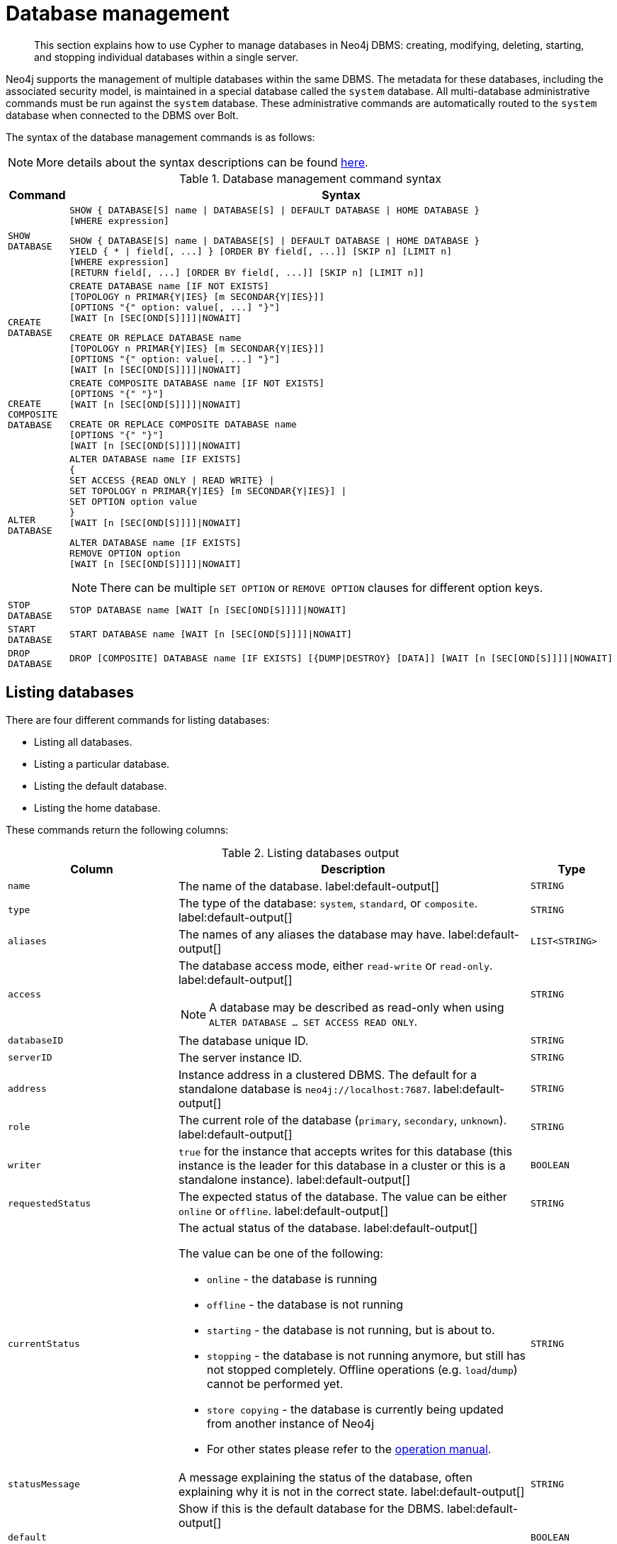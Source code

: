 ////
[source, cypher, role=test-setup]
----
CREATE DATABASE `movies`;
CREATE ALIAS `films` FOR DATABASE `movies`;
CREATE ALIAS `motion pictures` FOR DATABASE `movies`;
----
////

[[administration-databases]]
= Database management
:description: How to use Cypher to manage databases in Neo4j DBMS: creating, modifying, deleting, starting, and stopping individual databases within a single server.
:page-aliases: databases.adoc

[abstract]
--
This section explains how to use Cypher to manage databases in Neo4j DBMS: creating, modifying, deleting, starting, and stopping individual databases within a single server.
--

Neo4j supports the management of multiple databases within the same DBMS.
The metadata for these databases, including the associated security model, is maintained in a special database called the `system` database.
All multi-database administrative commands must be run against the `system` database.
These administrative commands are automatically routed to the `system` database when connected to the DBMS over Bolt.

The syntax of the database management commands is as follows:

[NOTE]
====
More details about the syntax descriptions can be found xref:administration/index.adoc#administration-syntax[here].
====

.Database management command syntax
[options="header", width="100%", cols="1m,5a"]
|===
| Command | Syntax

| SHOW DATABASE
|
[source, syntax, role="noheader"]
----
SHOW { DATABASE[S] name \| DATABASE[S] \| DEFAULT DATABASE \| HOME DATABASE }
[WHERE expression]
----

[source, syntax, role="noheader"]
----
SHOW { DATABASE[S] name \| DATABASE[S] \| DEFAULT DATABASE \| HOME DATABASE }
YIELD { * \| field[, ...] } [ORDER BY field[, ...]] [SKIP n] [LIMIT n]
[WHERE expression]
[RETURN field[, ...] [ORDER BY field[, ...]] [SKIP n] [LIMIT n]]
----

| CREATE DATABASE
|
[source, syntax, role="noheader"]
----
CREATE DATABASE name [IF NOT EXISTS]
[TOPOLOGY n PRIMAR{Y\|IES} [m SECONDAR{Y\|IES}]]
[OPTIONS "{" option: value[, ...] "}"]
[WAIT [n [SEC[OND[S]]]]\|NOWAIT]
----

[source, syntax, role="noheader"]
----
CREATE OR REPLACE DATABASE name
[TOPOLOGY n PRIMAR{Y\|IES} [m SECONDAR{Y\|IES}]]
[OPTIONS "{" option: value[, ...] "}"]
[WAIT [n [SEC[OND[S]]]]\|NOWAIT]
----

| CREATE COMPOSITE DATABASE
|
[source, syntax, role="noheader"]
----
CREATE COMPOSITE DATABASE name [IF NOT EXISTS]
[OPTIONS "{" "}"]
[WAIT [n [SEC[OND[S]]]]\|NOWAIT]
----

[source, syntax, role="noheader"]
----
CREATE OR REPLACE COMPOSITE DATABASE name
[OPTIONS "{" "}"]
[WAIT [n [SEC[OND[S]]]]\|NOWAIT]
----

| ALTER DATABASE
|
[source, syntax, role="noheader"]
----
ALTER DATABASE name [IF EXISTS]
{
SET ACCESS {READ ONLY \| READ WRITE} \|
SET TOPOLOGY n PRIMAR{Y\|IES} [m SECONDAR{Y\|IES}] \|
SET OPTION option value
}
[WAIT [n [SEC[OND[S]]]]\|NOWAIT]
----

[source, syntax]
----
ALTER DATABASE name [IF EXISTS]
REMOVE OPTION option
[WAIT [n [SEC[OND[S]]]]\|NOWAIT]
----

[NOTE]
====
There can be multiple `SET OPTION` or `REMOVE OPTION` clauses for different option keys.
====

| STOP DATABASE
|
[source, syntax, role="noheader"]
----
STOP DATABASE name [WAIT [n [SEC[OND[S]]]]\|NOWAIT]
----

| START DATABASE
|
[source, syntax, role="noheader"]
----
START DATABASE name [WAIT [n [SEC[OND[S]]]]\|NOWAIT]
----

| DROP DATABASE
|
[source, syntax, role="noheader"]
----
DROP [COMPOSITE] DATABASE name [IF EXISTS] [{DUMP\|DESTROY} [DATA]] [WAIT [n [SEC[OND[S]]]]\|NOWAIT]
----

|===

[[administration-databases-show-databases]]
== Listing databases

There are four different commands for listing databases:

* Listing all databases.
* Listing a particular database.
* Listing the default database.
* Listing the home database.

These commands return the following columns:

.Listing databases output
[options="header", width="100%", cols="4m,6a,2m"]
|===
| Column | Description | Type

| name
| The name of the database. label:default-output[]
| STRING

| type
| The type of the database: `system`, `standard`, or `composite`. label:default-output[]
| STRING

| aliases
| The names of any aliases the database may have. label:default-output[]
| LIST<STRING>

| access
| The database access mode, either `read-write` or `read-only`. label:default-output[]

[NOTE]
====
A database may be described as read-only when using `ALTER DATABASE ... SET ACCESS READ ONLY`.
====
| STRING

| databaseID
| The database unique ID.
| STRING

| serverID
| The server instance ID.
| STRING

| address
|
Instance address in a clustered DBMS.
The default for a standalone database is `neo4j://localhost:7687`. label:default-output[]
| STRING

| role
| The current role of the database (`primary`, `secondary`, `unknown`). label:default-output[]
| STRING

| writer
|`true` for the instance that accepts writes for this database (this instance is the leader for this database in a cluster or this is a standalone instance). label:default-output[]
| BOOLEAN

| requestedStatus
| The expected status of the database.
The value can be either `online` or `offline`. label:default-output[]
| STRING

| currentStatus
| The actual status of the database. label:default-output[]

The value can be one of the following:

* `online` - the database is running
* `offline` - the database is not running
* `starting` - the database is not running, but is about to.
* `stopping` - the database is not running anymore, but still has not stopped completely.
Offline operations (e.g. `load`/`dump`) cannot be performed yet.
* `store copying` - the database is currently being updated from another instance of Neo4j
* For other states please refer to the link:{neo4j-docs-base-uri}/operations-manual/{page-version}/manage-databases/errors/#database-management-states[operation manual].

| STRING

| statusMessage
| A message explaining the status of the database, often explaining why it is not in the correct state. label:default-output[]
| STRING

| default
|
Show if this is the default database for the DBMS. label:default-output[]

[NOTE]
====
Not returned by `SHOW HOME DATABASE` or `SHOW DEFAULT DATABASE`.
====
| BOOLEAN

| home
|
Shown if this is the home database for the current user. label:default-output[]

[NOTE]
====
Not returned by `SHOW HOME DATABASE` or `SHOW DEFAULT DATABASE`.
====
| BOOLEAN

| `currentPrimariesCount`
| Number of primaries for this database reported as running currently.
It is the same as the number of rows where `role=primary` and `name=this database`.
| INTEGER

| `currentSecondariesCount`
| Number of secondaries for this database reported as running currently.
It is the same as the number of rows where `role=secondary` and `name=this database`.
| INTEGER

| `requestedPrimariesCount`
| The requested number of primaries for this database.
May be lower than current if the DBMS is currently reducing the number of copies of the database, or higher if it is currently increasing the number of copies.
| INTEGER

| `requestedSecondariesCount`
| The requested number of secondaries for this database.
May be lower than current if the DBMS is currently reducing the number of copies of the database, or higher if it is currently increasing the number of copies.
| INTEGER

| creationTime
| The date and time at which the database was created.
| ZONED DATETIME

| lastStartTime
| The date and time at which the database was last started.
| ZONED DATETIME

| lastStopTime
| The date and time at which the database was last stopped.
| ZONED DATETIME

| store
a|
Information about the storage engine and the store format.

The value is a string formatted as:

[source, syntax, role="noheader"]
----
{storage engine}-{store format}-{major version}.{minor version}
----
| STRING

| lastCommittedTxn
| The ID of the last transaction received.
| INTEGER

| replicationLag
|
Number of transactions the current database is behind compared to the database on the primary instance.
The lag is expressed in negative integers. In standalone environments, the value is always `0`.
| INTEGER

|constituents
|The names of any constituents the database may have. label:default-output[]
| LIST<STRING>

|options
|The map of options applied to the database.
| MAP

|===


.+SHOW DATABASES+
======

A summary of all available databases can be displayed using the command `SHOW DATABASES`.

.Query
[source, cypher]
----
SHOW DATABASES
----

.Result
[role="queryresult",options="header,footer",cols="13*<m"]
|===

| +name+ | +type+ | +aliases+ | +access+ | +address+ | +role+ | +writer+ | +requestedStatus+ | +currentStatus+ | +statusMessage+ | +default+ | +home+ | +constituents+
| +"movies"+ | +"standard"+ | +["films","motion pictures"]+ | +"read-write"+ | +"localhost:7687"+ | +"primary"+ | +true+ | +"online"+ | +"online"+ | +""+ | +false+ | +false+ | +[]+
| +"neo4j"+ | +"standard"+ | +[]+ | +"read-write"+ | +"localhost:7687"+ | +"primary"+ | +true+ | +"online"+ | +"online"+ | +""+ | +true+ | +true+ | +[]+
| +"system"+ | +"system"+ | +[]+ | +"read-write"+ | +"localhost:7687"+ | +"primary"+ | +true+ | +"online"+ | +"online"+ | +""+ | +false+ | +false+ | +[]+
13+d|Rows: 3

|===


[NOTE]
====
The results of this command are filtered according to the `ACCESS` privileges of the user.
However, some privileges enable users to see additional databases regardless of their `ACCESS` privileges:

* Users with `CREATE/DROP/ALTER DATABASE` or `SET DATABASE ACCESS` privileges can see all standard databases.
* Users with `CREATE/DROP COMPOSITE DATABASE` or `COMPOSITE DATABASE MANAGEMENT` privileges can see all composite databases.
* Users with `DATABASE MANAGEMENT` privilege can see all databases.

If a user has not been granted `ACCESS` privilege to any databases nor any of the above special cases, the command can still be executed but will only return the `system` database, which is always visible.
====
[NOTE]
====
As of Neo4j 5.3, databases hosted on servers that are offline are also returned by the `SHOW DATABASES` command.
For such databases, the `address` column displays `NULL`, the `currentStatus` column displays `unknown`, and the `statusMessage` displays `Server is unavailable`.
====

======


.+SHOW DATABASES+
======

In this example, the detailed information for a particular database can be displayed using the command `SHOW DATABASE name YIELD *`.
When a `YIELD` clause is provided, the full set of columns is returned.

.Query
[source, cypher, role=test-result-skip]
----
SHOW DATABASE movies YIELD *
----

// Limited result set.
// The output has been capped.

.Result
[role="queryresult",options="header,footer",cols="7*<m"]
|===
| +name+ | +aliases+ | +access+ | +databaseID+ | +serverID+ | +address+ | +...+
| +"movies"+ | +["films","motion pictures"]+ | +"read-write"+ | +"367221F9021C00CEBFCA25C8E2101F1DCF45C7DB9BF7D7A0949B87745E760EDD"+ | +"adc0a7bc-d9a6-4cc8-b394-91635fbb1137"+ | +"localhost:7687"+ | +...+
7+d|Rows: 1
|===

======


.+SHOW DATABASES+
======

The number of databases can be seen using a `count()` aggregation with `YIELD` and `RETURN`.

.Query
[source, cypher]
----
SHOW DATABASES YIELD *
RETURN count(*) AS count
----

.Result
[role="queryresult",options="header,footer",cols="1*<m"]
|===

| +count+
| +3+
1+d|Rows: 1

|===

======


.+SHOW DEFAULT DATABASE+
======

The default database can be seen using the command `SHOW DEFAULT DATABASE`.

.Query
[source, cypher]
----
SHOW DEFAULT DATABASE
----

.Result
[role="queryresult",options="header,footer",cols="11*<m"]
|===

| +name+ | +type+ | +aliases+ | +access+ | +address+ | +role+ | +writer+ | +requestedStatus+ | +currentStatus+ | +statusMessage+ | +constituents+
| +"neo4j"+ | +"standard"+ | +[]+ | +"read-write"+ | +"localhost:7687"+ | +"primary"+ | +true+ | +"online"+ | +"online"+ | +""+ | +[]+
11+d|Rows: 1

|===

======


.+SHOW HOME DATABASE+
======

The home database for the current user can be seen using the command `SHOW HOME DATABASE`.

.Query
[source, cypher]
----
SHOW HOME DATABASE
----

.Result
[role="queryresult",options="header,footer",cols="11*<m"]
|===

| +name+ | +type+ | +aliases+ | +access+ | +address+ | +role+ | +writer+ | +requestedStatus+ | +currentStatus+ | +statusMessage+ | +constituents+
| +"neo4j"+ | +"standard"+ | +[]+ | +"read-write"+ | +"localhost:7687"+ | +"primary"+ | +true+ | +"online"+ | +"online"+ | +""+ | +[]+
11+d|Rows: 1

|===

======


.+SHOW DATABASES+
======

It is also possible to filter and sort the results by using `YIELD`, `ORDER BY`, and `WHERE`.

.Query
[source, cypher]
----
SHOW DATABASES YIELD name, currentStatus, requestedStatus
ORDER BY currentStatus
WHERE name CONTAINS 'o'
----

In this example:

* The number of columns returned has been reduced with the `YIELD` clause.
* The order of the returned columns has been changed.
* The results have been filtered to only show database names containing `'o'`.
* The results are ordered by the `currentStatus` column using `ORDER BY`.

It is also possible to use `SKIP` and `LIMIT` to paginate the results.


.Result
[role="queryresult",options="header,footer",cols="3*<m"]
|===

| +name+ | +currentStatus+ | +requestedStatus+
| +"movies"+ | +"online"+ | +"online"+
| +"neo4j"+ | +"online"+ | +"online"+
3+d|Rows: 2

|===


[NOTE]
====
Note that for failed databases, the `currentStatus` and `requestedStatus` are different.
This often implies an error, but **does not always**.
For example, a database may take a while to transition from `offline` to `online` due to performing recovery.
Or, during normal operation a database's `currentStatus` may be transiently different from its `requestedStatus` due to a necessary automatic process, such as one Neo4j instance copying store files from another.
The possible statuses are `initial`, `online`, `offline`, `store copying` and `unknown`.
====

For composite databases the `constituents` column is particularly interesting as it lists the aliases that make up the composite database:

////
[source, cypher, role=test-setup]
----
CREATE COMPOSITE DATABASE `library`;
CREATE DATABASE `sci-fi`;
CREATE DATABASE `romance`;
CREATE ALIAS `library`.`sci-fi` FOR DATABASE `sci-fi`;
CREATE ALIAS `library`.`romance` FOR DATABASE `romance`;
----
////

.Query
[source, cypher]
----
SHOW DATABASE library YIELD name, constituents
----

.Result
[role="queryresult",options="header,footer",cols="2*<m"]
|===
| +name+ | +constituents+
| +"library"+ | +["library.sci-fi","library.romance"]+
2+d|Rows: 1
|===

======


[role=enterprise-edition not-on-aura]
[[administration-databases-create-database]]
== Creating databases

Databases can be created using `CREATE DATABASE`.

Database names are subject to the xref::syntax/naming.adoc[standard Cypher restrictions on valid identifiers].

The following naming rules apply:

* Database name length must be between 3 and 63 characters.
* The first character must be an ASCII alphabetic character.
* Subsequent characters can be ASCII alphabetic (`mydatabase`), numeric characters (`mydatabase2`), dots (`main.db`), and dashes (enclosed within backticks, e.g., `CREATE DATABASE ++`main-db`++`).
Using database names with dots without enclosing them in backticks is deprecated.
* Names cannot end with dots or dashes.
* Names that begin with an underscore or with the prefix `system` are reserved for internal use.

[NOTE]
====
Having dots (`.`) in the database names is not recommended.
This is due to the difficulty of determining if a dot is part of the database name or a delimiter for a database alias in a composite database.
====

.+CREATE DATABASE+
======

.Query
[source, cypher]
----
CREATE DATABASE customers
----

.Result
[source, result, role="noheader"]
----
System updates: 1
Rows: 0
----

======


.+SHOW DATABASES+
======

When a database has been created, it will show up in the listing provided by the command `SHOW DATABASES`.

.Query
[source, cypher]
----
SHOW DATABASES YIELD name
----

.Result
[role="queryresult",options="header,footer",cols="1*<m"]
|===

| +name+
| +"customers"+
| +"library"+
| +"movies"+
| +"neo4j"+
| +"romance"+
| +"sci-fi"+
| +"system"+
1+d|Rows: 7

|===

======


[role=enterprise-edition not-on-aura]
[[administration-databases-create-database-topology]]
=== Cluster topology

In a cluster environment, it may be desirable to control the number of servers used to host a database.
The number of primary and secondary servers can be specified using the following command.

.Query
[source, cypher]
----
CREATE DATABASE `topology-example` TOPOLOGY 1 PRIMARY 0 SECONDARIES
----

For more details on primary and secondary server roles, see link:{neo4j-docs-base-uri}/operations-manual/{page-version}/clustering#clustering-introduction-operational[Cluster overview].

[NOTE]
====
`TOPOLOGY` is only available for standard databases and not composite databases.
Composite databases are always available on all servers.
====

[NOTE]
====
If `TOPOLOGY` is not specified, the database is created according to `initial.dbms.default_primaries_count` and `initial.dbms.default_secondaries_count` specified in _neo4j.conf_.
After cluster startup, these values can be overwritten using the `dbms.setDefaultAllocationNumbers` procedure.
====

[role=enterprise-edition not-on-aura]
[[administration-databases-create-composite-database]]
=== Creating composite databases

Composite databases do not contain data, but they reference to other databases that can be queried together through their constituent aliases.
For more information about composite databases, see link:{neo4j-docs-base-uri}/operations-manual/{page-version}/composite-databases/introduction[Operations Manual -> Composite database introduction].

Composite databases can be created using `CREATE COMPOSITE DATABASE`.

Composite database names are subject to the same rules as xref:administration-databases-create-database[standard databases].
One difference is however that the deprecated syntax using dots without enclosing the name in backticks is not available.
Both dots and dashes need to be enclosed within backticks when using composite databases.

[NOTE]
====
Having dots (`.`) in the composite database names is not recommended.
This is due to the difficulty of determining if a dot is part of the composite database name or a delimiter for a database alias in a composite database.
====

.Query
[source, cypher]
----
CREATE COMPOSITE DATABASE inventory
----

[role="statsonlyqueryresult"]
0 rows, System updates: 1

When a composite database has been created, it will show up in the listing provided by the command `SHOW DATABASES`.


.Query
[source, cypher]
----
SHOW DATABASES YIELD name, type, access, role, writer, constituents
----

.Result
[role="queryresult",options="header,footer",cols="6*<m"]
|===
| +name+ | +type+ | +access+ | +role+ | +writer+ | +constituents+
| +"customers"+ | +"standard"+ | +"read-write"+ | +"primary"+ | +true+ | +[]+
| +"inventory"+ | +"composite"+ | +"read-only"+ | +<null>+ | +false+ | +[]+
| +"library"+ | +"composite"+ | +"read-only"+ | +<null>+ | +false+ | +["library.sci-fi","library.romance"]+
| +"movies"+ | +"standard"+ | +"read-write"+ | +"primary"+ | +true+ | +[]+
| +"neo4j"+ | +"standard"+ | +"read-write"+ | +"primary"+ | +true+ | +[]+
| +"romance"+ | +"standard"+ | +"read-write"+ | +"primary"+ | +true+ | +[]+
| +"sci-fi"+ | +"standard"+ | +"read-write"+ | +"primary"+ | +true+ | +[]+
| +"system"+ | +"system"+ | +"read-write"+ | +"primary"+ | +true+ | +[]+
| +"topology-example"+ | +"standard"+ | +"read-write"+ | +"primary"+ | +true+ | +[]+
6+d|Rows: 8
|===

In order to create database aliases in the composite database, give the composite database as namespace for the alias.
For information about creating aliases in composite databases, see xref:administration/aliases.adoc#alias-management-create-composite-database-alias[here].


[role=enterprise-edition not-on-aura]
[[administration-databases-create-database-existing]]
=== Handling Existing Databases

These commands are optionally idempotent, with the default behavior to fail with an error if the database already exists.
Appending `IF NOT EXISTS` to the command ensures that no error is returned and nothing happens should the database already exist.
Adding `OR REPLACE` to the command will result in any existing database being deleted and a new one created.

These behavior flags apply to both standard and composite databases (e.g. a composite database may replace a standard one or another composite.)


.+CREATE DATABASE+
======

.Query
[source, cypher]
----
CREATE COMPOSITE DATABASE customers IF NOT EXISTS
----


======


.+CREATE OR REPLACE DATABASE+
======

.Query
[source, cypher]
----
CREATE OR REPLACE DATABASE customers
----

This is equivalent to running `DROP DATABASE customers IF EXISTS` followed by `CREATE DATABASE customers`.

[NOTE]
====
The `IF NOT EXISTS` and `OR REPLACE` parts of these commands cannot be used together.
====

======


[role=enterprise-edition not-on-aura]
[[administration-databases-create-database-options]]
=== Options

The `CREATE DATABASE` command can have a map of options, e.g. `OPTIONS {key: 'value'}`.

[NOTE]
====
There are no available `OPTIONS` values for composite databases.
====


[options="header"]
|===

| Key | Value | Description

| `existingData`
| `use`
|
Controls how the system handles existing data on disk when creating the database.
Currently this is only supported with `existingDataSeedInstance` and must be set to `use` which indicates the existing data files should be used for the new database.

| `existingDataSeedInstance`
| ID of the cluster server
|
Defines which server is used for seeding the data of the created database.
The server ID can be found in the `serverId` column after running `SHOW SERVERS`.

| `seedURI`
| URI to a backup or a dump from an existing database.
|
Defines an identical seed from an external source which will be used to seed all servers.

| `seedConfig`
| comma separated list of configuration values.
|
Defines additional configuration specified by comma separated `name=value` pairs that might be required by certain seed providers.

| `seedCredentials`
| credentials
|
Defines credentials that needs to be passed into certain seed providers.

| `txLogEnrichment`
| `FULL` \| `DIFF` \| `NONE`
|
Defines level of enrichment applied to transaction logs for Change Data Capture (CDC) purposes.
For details about enrichment mode, see link:{neo4j-docs-base-uri}/cdc/{page-version}/getting-started/enrichment-mode[Change Data Capture Manual -> Getting Started -> Enrichment mode].

|===


[NOTE]
====
The `existingData`, `existingDataSeedInstance`, `seedURI`, `seedConfig` and `seedCredentials` options cannot be combined with the `OR REPLACE` part of this command.
For details about the use of these seeding options, see link:{neo4j-docs-base-uri}/operations-manual/{page-version}/clustering/databases/#cluster-seed[Operations Manual -> Seed a cluster].
====


[role=enterprise-edition not-on-aura]
[[administration-databases-alter-database]]
== Altering databases

Standard databases can be modified using the command `ALTER DATABASE`.

[role=enterprise-edition not-on-aura]
[[administration-databases-alter-database-access]]
=== Access

By default, a database has read-write access mode on creation.
The database can be limited to read-only mode on creation using the configuration parameters `dbms.databases.default_to_read_only`, `dbms.databases.read_only`, and `dbms.database.writable`.
For details, see link:{neo4j-docs-base-uri}/operations-manual/{page-version}/manage-databases/configuration#manage_database_parameters[Configuration parameters].

A database that was created with read-write access mode can be changed to read-only.
To change it to read-only, you can use the `ALTER DATABASE` command with the sub-clause `SET ACCESS READ ONLY`.
Subsequently, the database access mode can be switched back to read-write using the sub-clause `SET ACCESS READ WRITE`.
Altering the database access mode is allowed at all times, whether a database is online or offline.

If conflicting modes are set by the `ALTER DATABASE` command and the configuration parameters, i.e. one says read-write and the other read-only, the database will be read-only and prevent write queries.

[NOTE]
====
Modifying access mode is only available to standard databases and not composite databases.
====


.+ALTER DATABASE+
======

.Query
[source, cypher]
----
ALTER DATABASE customers SET ACCESS READ ONLY
----

.Result
[source, result, role="noheader"]
----
System updates: 1
Rows: 0
----

======


.+SHOW DATABASES+
======

The database access mode can be seen in the `access` output column of the command `SHOW DATABASES`.

.Query
[source, cypher]
----
SHOW DATABASES yield name, access
----

.Result
[role="queryresult",options="header,footer",cols="2*<m"]
|===
| +name+ | +access+
| +"customers"+ | +"read-only"+
| +"inventory"+ | +"read-only"+
| +"library"+ | +"read-only"+
| +"movies"+ | +"read-write"+
| +"neo4j"+ | +"read-write"+
| +"romance"+ | +"read-write"+
| +"sci-fi"+ | +"read-write"+
| +"system"+ | +"read-write"+
| +"topology-example"+ | +"read-write"+
2+d|Rows: 9
|===

======


.+ALTER DATABASE+
======

`ALTER DATABASE` commands are optionally idempotent, with the default behavior to fail with an error if the database does not exist.
Appending `IF EXISTS` to the command ensures that no error is returned and nothing happens should the database not exist.

.Query
[source, cypher]
----
ALTER DATABASE nonExisting IF EXISTS
SET ACCESS READ WRITE
----

======

[role=enterprise-edition not-on-aura]
[[administration-databases-alter-database-topology]]
=== Topology

In a cluster environment, it may be desirable to change the number of servers used to host a database.
The number of primary and secondary servers can be specified using the following command:

.+ALTER DATABASE+
======

// can't test: can't go from 1 primary to multiple primaries, and cannot start with many primaries since we don't have a cluster

.Query
[source, cypher, test-skip]
----
ALTER DATABASE `topology-example`
SET TOPOLOGY 3 PRIMARY 0 SECONDARIES
----

======

[NOTE]
====
It is not possible to automatically transition *from* a topology with _multiple_ primary hosts *to* a topology with a _single_ primary host, but it is possible to increase the number of primaries from one to more.
See the link:{neo4j-docs-base-uri}/operations-manual/{page-version}/clustering/databases#_alter_topology[Operations Manual -> Alter topology] for more information.
====


.+SHOW DATABASE+
======

.Query
[source, cypher]
----
SHOW DATABASES yield name, currentPrimariesCount, currentSecondariesCount, requestedPrimariesCount, requestedSecondariesCount
----

======

For more details on primary and secondary server roles, see link:{neo4j-docs-base-uri}/operations-manual/{page-version}/clustering/introduction#clustering-introduction-operational[Operations Manual -> Clustering overview].

[NOTE]
====
Modifying database topology is only available to standard databases and not composite databases.
====

`ALTER DATABASE` commands are optionally idempotent, with the default behavior to fail with an error if the database does not exist.
Appending `IF EXISTS` to the command ensures that no error is returned and nothing happens should the database not exist.

.Query
[source, cypher]
----
ALTER DATABASE nonExisting IF EXISTS SET TOPOLOGY 1 PRIMARY 0 SECONDARY
----

[role="statsonlyqueryresult"]
0 rows

[role=enterprise-edition]
[[administration-databases-alter-database-options]]
=== Options

////
[source, cypher, role=test-setup]
----
CREATE DATABASE `options-example`;
----
////

The `ALTER DATABASE` command can be used to set or remove specific options, which are listed below.

[options="header"]
|===

| Key | Value | Description

| `txLogEnrichment`
| `FULL` \| `DIFF` \| `NONE`
|
Defines level of enrichment applied to transaction logs for Change Data Capture (CDC) purposes.
For details about enrichment mode, see link:{neo4j-docs-base-uri}/cdc/{page-version}/getting-started/enrichment-mode[Change Data Capture Manual -> Getting Started -> Enrichment mode].

|===

[NOTE]
====
There are no available `OPTIONS` values for composite databases.
====

.+ALTER DATABASE SET OPTION+
======

// skip test until we make the change_data_capture feature flag on by default.

.Query
[source, cypher, role="test-skip"]
----
ALTER DATABASE `options-example`
SET OPTION txLogEnrichment 'FULL'
----

======

.+SHOW DATABASE+
======

// skip test until we make the change_data_capture feature flag on by default.

.Query
[source, cypher, role="test-skip"]
----
SHOW DATABASES yield name, options
----

// Limited result set.
// The output has been capped.

.Result
[role="queryresult",options="header,footer",cols="2*<m"]
|===
| +name+ | +options+
| +"options-example"+ | +{txLogEnrichment: "FULL"}+
| +"neo4j"+ | +{}+
| +"system"+ | +{}+
2+d|Rows: 3
|===

======

.+ALTER DATABASE REMOVE OPTION+
======

// skip test until we make the change_data_capture feature flag on by default.

.Query
[source, cypher, role="test-skip"]
----
ALTER DATABASE `options-example`
REMOVE OPTION txLogEnrichment
----

======


.+SHOW DATABASE+
======

// skip test until we make the change_data_capture feature flag on by default.

.Query
[source, cypher, role="test-skip"]
----
SHOW DATABASES YIELD name, options
----

// Limited result set.
// The output has been capped.

.Result
[role="queryresult",options="header,footer",cols="2*<m"]
|===
| +name+ | +options+
| +"options-example"+ | +{}+
| +"neo4j"+ | +{}+
| +"system"+ | +{}+
2+d|Rows: 3
|===

======


[role=enterprise-edition not-on-aura]
[[administration-databases-stop-database]]
== Stopping databases

Databases can be stopped using the command `STOP DATABASE`.


.+STOP DATABASE+
======

.Query
[source, cypher]
----
STOP DATABASE customers
----

.Result
[source, result, role="noheader"]
----
System updates: 1
Rows: 0
----

[NOTE]
====
Both standard databases and composite databases can be stopped using this command.
====

======


.+SHOW DATABASE+
======

The status of the stopped database can be seen using the command `SHOW DATABASE name`.

.Query
[source, cypher]
----
SHOW DATABASE customers YIELD name, requestedStatus, currentStatus
----

.Result
[role="queryresult",options="header,footer",cols="3*<m"]
|===
| +name+ | +requestedStatus+ | +currentStatus+
| +"customers"+ | +"offline"+ | +"offline"+
3+d|Rows: 1
|===

======


[role=enterprise-edition not-on-aura]
[[administration-databases-start-database]]
== Starting databases

Databases can be started using the command `START DATABASE`.


.+START DATABASE+
======

.Query
[source, cypher]
----
START DATABASE customers
----

.Result
[source, result, role="noheader"]
----
System updates: 1
Rows: 0
----

[NOTE]
====
Both standard databases and composite databases can be stopped using this command.
====

======


.+SHOW DATABASE+
======

The status of the started database can be seen using the command `SHOW DATABASE name`.

.Query
[source, cypher]
----
SHOW DATABASE customers YIELD name, requestedStatus, currentStatus
----

.Result
[role="queryresult",options="header,footer",cols="3*<m"]
|===
| +name+ | +requestedStatus+ | +currentStatus+
| +"customers"+ | +"online"+ | +"online"+
3+d|Rows: 1
|===

======


[role=enterprise-edition not-on-aura]
[[administration-databases-drop-database]]
== Deleting databases

Standard and composite databases can be deleted by using the command `DROP DATABASE`.


.+DROP DATABASE+
======

.Query
[source, cypher]
----
DROP DATABASE customers
----

.Result
[source, result, role="noheader"]
----
System updates: 1
Rows: 0
----

It is also possible to ensure that only composite databases are dropped. A `DROP COMPOSITE` request would then fail if the targeted database is a standard database.

======


.+SHOW DATABASES+
======

When a database has been deleted, it will no longer show up in the listing provided by the command `SHOW DATABASES`.

.Query
[source, cypher]
----
SHOW DATABASES YIELD name
----

.Result
[role="queryresult",options="header,footer",cols="1*<m"]
|===

| +name+
| +"inventory"+
| +"library"+
| +"movies"+
| +"neo4j"+
| +"options-example"+
| +"romance"+
| +"sci-fi"+
| +"system"+
| +"topology-example"+
13+d|Rows: 9

|===

======


.+DROP DATABASE+
======

This command is optionally idempotent, with the default behavior to fail with an error if the database does not exist.
Appending `IF EXISTS` to the command ensures that no error is returned and nothing happens should the database not exist.
It will always return an error, if there is an existing alias that targets the database. In that case, the alias needs to be dropped before dropping the database.

.Query
[source, cypher]
----
DROP DATABASE customers IF EXISTS
----

The `DROP DATABASE` command will remove a database entirely.

======


.+DROP DATABASE+
======

You can request that a dump of the store files is produced first, and stored in the path configured using the `dbms.directories.dumps.root` setting (by default `<neo4j-home>/data/dumps`).
This can be achieved by appending `DUMP DATA` to the command (or `DESTROY DATA` to explicitly request the default behavior).
These dumps are equivalent to those produced by `neo4j-admin dump` and can be similarly restored using `neo4j-admin load`.

.Query
[source, cypher]
----
DROP DATABASE `topology-example` DUMP DATA
----

The options `IF EXISTS` and  `DUMP DATA`/ `DESTROY DATA` can also be combined.
An example could look like this:

.Query
[source, cypher]
----
DROP DATABASE customers IF EXISTS DUMP DATA
----

======

It is also possible to ensure that only composite databases are dropped. A `DROP COMPOSITE` request would then fail if the targeted database is a standard database.

.+DROP COMPOSITE DATABASE+
======

.Query
[source, cypher]
----
DROP COMPOSITE DATABASE inventory
----

[role="statsonlyqueryresult"]
0 rows, System updates: 1

To ensure the database to be dropped is standard and not composite, the user first needs to check the `type` column of `SHOW DATABASES` manually.

======


[role=enterprise-edition not-on-aura]
[[administration-wait-nowait]]
== Wait options

_The_ `WAIT` _subclause was added as an option to the_ `ALTER DATABASE` _command in Neo4j 5.7._

Aside from `SHOW DATABASES`, all database management commands accept an optional `WAIT`/`NOWAIT` clause.
The `WAIT`/`NOWAIT` clause allows you to specify a time limit in which the command must complete and return.

The options are:

* `WAIT n SECONDS` - Return once completed or when the specified time limit of `n` seconds is up.
* `WAIT` - Return once completed or when the default time limit of 300 seconds is up.
* `NOWAIT` - Return immediately.

A command using a `WAIT` clause will automatically commit the current transaction when it executes successfully, as the command needs to run immediately for it to be possible to `WAIT` for it to complete.
Any subsequent commands executed will therefore be performed in a new transaction.
This is different to the usual transactional behavior, and for this reason it is recommended that these commands be run in their own transaction.
The default behavior is `NOWAIT`, so if no clause is specified the transaction will behave normally and the action is performed in the background post-commit.

[NOTE]
====
A command with a `WAIT` clause may be interrupted whilst it is waiting to complete.
In this event the command will continue to execute in the background and will not be aborted.
====


.+CREATE DATABASE+
======

.Query
[source, cypher]
----
CREATE DATABASE slow WAIT 5 SECONDS
----

.Result
[role="queryresult",options="header,footer",cols="4*<m"]
|===
| +address+ | +state+ | +message+ | +success+
| +"localhost:7687"+ | +"CaughtUp"+ | +"caught up"+ | +true+
4+d|Rows: 1
|===

The `success` column provides an aggregate status of whether or not the command is considered successful and thus every row will have the same value.
The intention of this column is to make it easy to determine, for example in a script, whether or not the command completed successfully without timing out.

A command with a `WAIT` clause may be interrupted whilst it is waiting to complete.
In this event the command will continue to execute in the background and will not be aborted.

======
